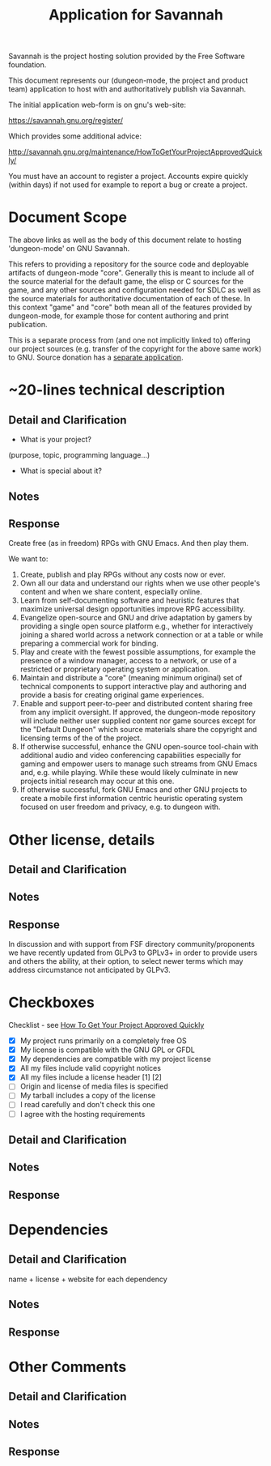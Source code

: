 #+TITLE: Application for Savannah

Savannah is the project hosting solution provided by the Free Software foundation.

This document represents our (dungeon-mode, the project and product
team) application to host with and authoritatively publish via
Savannah.

The initial application web-form is on gnu's web-site:

  https://savannah.gnu.org/register/

Which provides some additional advice:

  http://savannah.gnu.org/maintenance/HowToGetYourProjectApprovedQuickly/

You must have an account to register a project.  Accounts expire
quickly (within days) if not used for example to report a bug or
create a project.

* Document Scope

The above links as well as the body of this document relate to hosting
'dungeon-mode' on GNU Savannah.

This refers to providing a repository for the source code and
deployable artifacts of dungeon-mode "core". Generally this is meant
to include all of the source material for the default game, the elisp
or C sources for the game, and any other sources and configuration
needed for SDLC as well as the source materials for authoritative
documentation of each of these.  In this context "game" and "core"
both mean all of the features provided by dungeon-mode, for example
those for content authoring and print publication.

This is a separate process from (and one not implicitly linked to)
offering our project sources (e.g. transfer of the copyright for the
above same work) to GNU.  Source donation has a [[https://www.gnu.org/help/evaluation.html][separate application]].

* ~20-lines technical description
** Detail and Clarification
 * What is your project?
(purpose, topic, programming language...)
 * What is special about it?
** Notes
** Response

Create free (as in freedom) RPGs with GNU Emacs.  And then play them.

We want to:
  1. Create, publish and play RPGs without any costs now or ever.
  2. Own all our data and understand our rights when we use other
     people's content and when we share content, especially online.
  3. Learn from self-documenting software and heuristic features that
     maximize universal design opportunities improve RPG accessibility.
  4. Evangelize open-source and GNU and drive adaptation by gamers by
     providing a single open source platform e.g., whether for
     interactively joining a shared world across a network connection
     or at a table or while preparing a commercial work for binding.
  5. Play and create with the fewest possible assumptions, for example
     the presence of a window manager, access to a network, or use of
     a restricted or proprietary operating system or application.
  6. Maintain and distribute a "core" (meaning minimum original) set
     of technical components to support interactive play and authoring
     and provide a basis for creating original game experiences.
  7. Enable and support peer-to-peer and distributed content sharing
     free from any implicit oversight.  If approved, the dungeon-mode
     repository will include neither user supplied content nor game
     sources except for the "Default Dungeon" which source materials
     share the copyright and licensing terms of the of the project.
  8. If otherwise successful, enhance the GNU open-source tool-chain
     with additional audio and video conferencing capabilities
     especially for gaming and empower users to manage such streams
     from GNU Emacs and, e.g. while playing.  While these would likely
     culminate in new projects initial research may occur at this one.
  9. If otherwise successful, fork GNU Emacs and other GNU projects to
     create a mobile first information centric heuristic operating
     system focused on user freedom and privacy, e.g. to dungeon with.

* Other license, details
** Detail and Clarification
** Notes
** Response

In discussion and with support from FSF directory community/proponents
we have recently updated from GLPv3 to GPLv3+ in order to provide
users and others the ability, at their option, to select newer terms
which may address circumstance not anticipated by GLPv3.

* Checkboxes
 Checklist - see [[http://savannah.gnu.org/maintenance/HowToGetYourProjectApprovedQuickly/][How To Get Your Project Approved Quickly]]

 * [X] My project runs primarily on a completely free OS
 * [X] My license is compatible with the GNU GPL or GFDL
 * [X] My dependencies are compatible with my project license
 * [X] All my files include valid copyright notices
 * [X] All my files include a license header [1] [2]
 * [ ] Origin and license of media files is specified
 * [ ] My tarball includes a copy of the license
 * [ ] I read carefully and don't check this one
 * [ ] I agree with the hosting requirements

** Detail and Clarification
** Notes
** Response

* Dependencies
** Detail and Clarification

name + license + website for each dependency

** Notes
** Response

* Other Comments
** Detail and Clarification
** Notes
** Response
